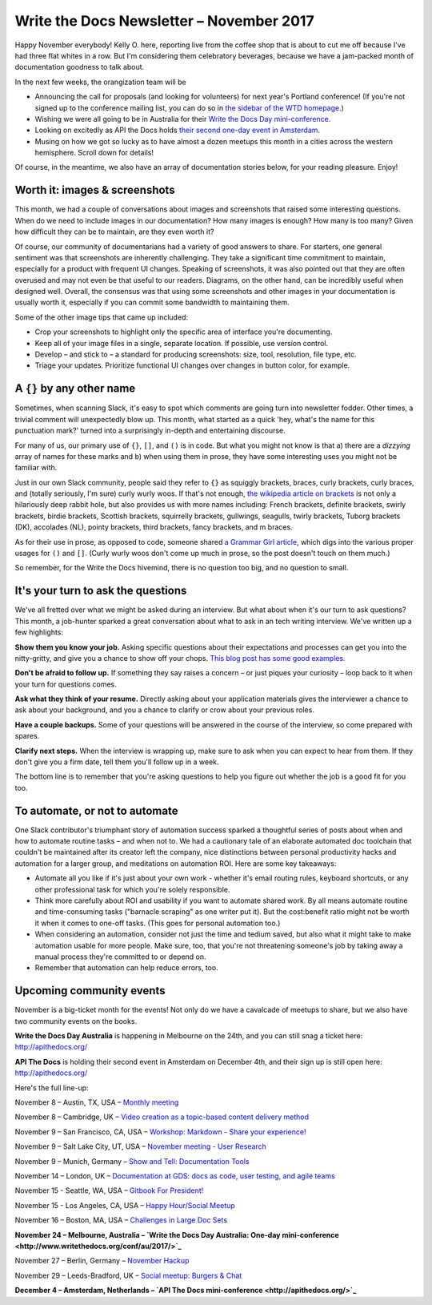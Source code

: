 .. post:: November 05, 2017
   :tags: newsletter


#########################################
Write the Docs Newsletter – November 2017
#########################################

Happy November everybody! Kelly O. here, reporting live from the coffee shop that is about to cut me off because I've had three flat whites in a row. But I'm considering them celebratory beverages, because we have a jam-packed month of documentation goodness to talk about.

In the next few weeks, the orangization team will be

- Announcing the call for proposals (and looking for volunteers) for next year's Portland conference! (If you're not signed up to the conference mailing list, you can do so in `the sidebar of the WTD homepage <http://www.writethedocs.org/>`_.)
- Wishing we were all going to be in Australia for their `Write the Docs Day mini-conference <http://www.writethedocs.org/conf/au/2017/>`_.
- Looking on excitedly as API the Docs holds `their second one-day event in Amsterdam <http://apithedocs.org/>`_.
- Musing on how we got so lucky as to have almost a dozen meetups this month in a cities across the western hemisphere. Scroll down for details!

Of course, in the meantime, we also have an array of documentation stories below, for your reading pleasure. Enjoy!

******************************
Worth it: images & screenshots
******************************
This month, we had a couple of conversations about images and screenshots that raised some interesting questions. When do we need to include images in our documentation? How many images is enough? How many is too many? Given how difficult they can be to maintain, are they even worth it?

Of course, our community of documentarians had a variety of good answers to share. For starters, one general sentiment was  that screenshots are inherently challenging. They take a significant time commitment to maintain, especially for a product with frequent UI changes. Speaking of screenshots, it was also pointed out that they are often overused and may not even be that useful to our readers. Diagrams, on the other hand, can be incredibly useful when designed well. Overall, the consensus was that using some screenshots and other images in your documentation is usually worth it, especially if you can commit some bandwidth to maintaining them.

Some of the other image tips that came up included:

* Crop your screenshots to highlight only the specific area of interface you're documenting.
* Keep all of your image files in a single, separate location. If possible, use version control.
* Develop – and stick to – a standard for producing screenshots: size, tool, resolution, file type, etc.
* Triage your updates. Prioritize functional UI changes over changes in button color, for example.

**************************
A ``{}`` by any other name
**************************

Sometimes, when scanning Slack, it's easy to spot which comments are going turn into newsletter fodder. Other times, a trivial comment will unexpectedly blow up. This month, what started as a quick 'hey, what's the name for this punctuation mark?' turned into a surprisingly in-depth and entertaining discourse.

For many of us, our primary use of ``{}``, ``[]``, and ``()`` is in code. But what you might not know is that a) there are a *dizzying* array of names for these marks and b) when using them in prose, they have some interesting uses you might not be familiar with.

Just in our own Slack community, people said they refer to ``{}`` as squiggly brackets, braces, curly brackets, curly braces, and (totally seriously, I'm sure) curly wurly woos. If that's not enough, `the wikipedia article on brackets <https://en.wikipedia.org/wiki/Bracket>`_ is not only a hilariously deep rabbit hole, but also provides us with more names including: French brackets, definite brackets, swirly brackets, birdie brackets, Scottish brackets, squirrelly brackets, gullwings, seagulls, twirly brackets, Tuborg brackets (DK), accolades (NL), pointy brackets, third brackets, fancy brackets, and m braces.

As for their use in prose, as opposed to code, someone shared `a Grammar Girl article <http://www.quickanddirtytips.com/education/grammar/parentheses-brackets-and-braces>`_, which digs into the various proper usages for ``()`` and ``[]``. (Curly wurly woos don't come up much in prose, so the post doesn't touch on them much.)

So remember, for the Write the Docs hivemind, there is no question too big, and no question to small.

***********************************
It's your turn to ask the questions
***********************************

We've all fretted over what we might be asked during an interview. But what about when it's our turn to ask questions? This month, a job-hunter sparked a great conversation about what to ask in an tech writing interview. We've written up a few highlights:

**Show them you know your job.** Asking specific questions about their expectations and processes can get you into the nitty-gritty, and give you a chance to show off your chops. `This blog post has some good examples. <http://stcrmc.org/wordpress/?p=2968#>`_

**Don't be afraid to follow up.** If something they say raises a concern – or just piques your curiosity – loop back to it when your turn for questions comes.

**Ask what they think of your resume.**  Directly asking about your application materials gives the interviewer a chance to ask about your background, and you a chance to clarify or crow about your previous roles.

**Have a couple backups.** Some of your questions will be answered in the course of the interview, so come prepared with spares.

**Clarify next steps.** When the interview is wrapping up, make sure to ask when you can expect to hear from them. If they don't give you a firm date, tell them you'll follow up in a week.

The bottom line is to remember that you're asking questions to help you figure out whether the job is a good fit for you too.

*******************************
To automate, or not to automate
*******************************

One Slack contributor's triumphant story of automation success sparked a thoughtful series of posts about when and how to automate routine tasks – and when not to. We had a cautionary tale of an elaborate automated doc toolchain that couldn't be maintained after its creator left the company, nice distinctions between personal productivity hacks and automation for a larger group, and meditations on automation ROI. Here are some key takeaways:

* Automate all you like if it's just about your own work - whether it's email routing rules, keyboard shortcuts, or any other professional task for which you're solely responsible.

* Think more carefully about ROI and usability if you want to automate shared work. By all means automate routine and time-consuming tasks ("barnacle scraping" as one writer put it). But the cost:benefit ratio might not be worth it when it comes to one-off tasks. (This goes for personal automation too.)

* When considering an automation, consider not just the time and tedium saved, but also what it might take to make automation usable for more people. Make sure, too, that you're not threatening someone's job by taking away a manual process they're committed to or depend on.

* Remember that automation can help reduce errors, too.

*************************
Upcoming community events
*************************

November is a big-ticket month for the events! Not only do we have a cavalcade of meetups to share, but we also have two community events on the books.

**Write the Docs Day Australia** is happening in Melbourne on the 24th, and you can still snag a ticket here: `http://apithedocs.org/ <http://apithedocs.org/>`_

**API The Docs** is holding their second event in Amsterdam on December 4th, and their sign up is still open here: `http://apithedocs.org/ <http://apithedocs.org/>`_

Here's the full line-up:

November 8 – Austin, TX, USA – `Monthly meeting <https://www.meetup.com/WriteTheDocs-ATX-Meetup/events/244673170/>`_

November 8 – Cambridge, UK – `Video creation as a topic-based content delivery method <https://www.meetup.com/Write-The-Docs-Cambridge/events/243706280>`_

November 9 – San Francisco, CA, USA – `Workshop: Markdown - Share your experience! <https://www.meetup.com/Write-the-Docs-SF/events/244259228/>`_

November 9 – Salt Lake City, UT, USA – `November meeting - User Research <https://www.meetup.com/Write-the-Docs-SLC/events/243469232/>`_

November 9 – Munich, Germany – `Show and Tell: Documentation Tools <https://www.meetup.com/Write-the-Docs-Munich/events/244749266/>`_

November 14 – London, UK – `Documentation at GDS: docs as code, user testing, and agile teams <https://www.meetup.com/Write-The-Docs-London/events/243142541/>`_

November 15 - Seattle, WA, USA – `Gitbook For President! <https://www.meetup.com/Write-The-Docs-Seattle/events/244155840/>`_

November 15 - Los Angeles, CA, USA – `Happy Hour/Social Meetup <https://www.meetup.com/Write-the-Docs-Los-Angeles/events/244468358>`_

November 16 – Boston, MA, USA – `Challenges in Large Doc Sets <https://www.meetup.com/Write-the-Docs-BOS/events/244174338/>`_

**November 24 – Melbourne, Australia – `Write the Docs Day Australia: One-day mini-conference <http://www.writethedocs.org/conf/au/2017/>`_**

November 27 – Berlin, Germany – `November Hackup <https://www.meetup.com/Write-The-Docs-Berlin/events/244348754/>`_

November 29 – Leeds-Bradford, UK – `Social meetup: Burgers & Chat <https://www.meetup.com/Write-the-Docs-Leeds-Bradford/events/244243638/>`_

**December 4 – Amsterdam, Netherlands – `API The Docs mini-conference <http://apithedocs.org/>`_**

